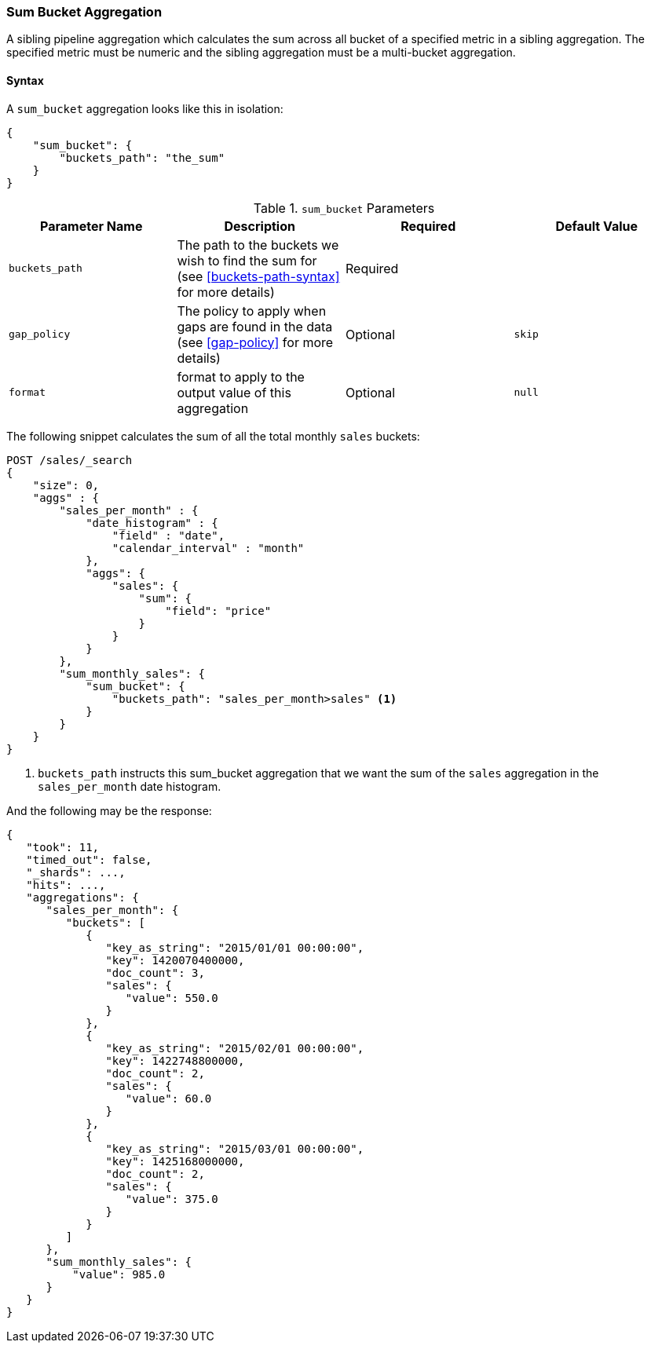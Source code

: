 [[search-aggregations-pipeline-sum-bucket-aggregation]]
=== Sum Bucket Aggregation

A sibling pipeline aggregation which calculates the sum across all bucket of a specified metric in a sibling aggregation.
The specified metric must be numeric and the sibling aggregation must be a multi-bucket aggregation.

==== Syntax

A `sum_bucket` aggregation looks like this in isolation:

[source,js]
--------------------------------------------------
{
    "sum_bucket": {
        "buckets_path": "the_sum"
    }
}
--------------------------------------------------
// NOTCONSOLE

[[sum-bucket-params]]
.`sum_bucket` Parameters
[options="header"]
|===
|Parameter Name |Description |Required |Default Value
|`buckets_path` |The path to the buckets we wish to find the sum for (see <<buckets-path-syntax>> for more
 details) |Required |
 |`gap_policy` |The policy to apply when gaps are found in the data (see <<gap-policy>> for more
 details)|Optional | `skip`
 |`format` |format to apply to the output value of this aggregation |Optional |`null` 
|===

The following snippet calculates the sum of all the total monthly `sales` buckets:

[source,console]
--------------------------------------------------
POST /sales/_search
{
    "size": 0,
    "aggs" : {
        "sales_per_month" : {
            "date_histogram" : {
                "field" : "date",
                "calendar_interval" : "month"
            },
            "aggs": {
                "sales": {
                    "sum": {
                        "field": "price"
                    }
                }
            }
        },
        "sum_monthly_sales": {
            "sum_bucket": {
                "buckets_path": "sales_per_month>sales" <1>
            }
        }
    }
}
--------------------------------------------------
// TEST[setup:sales]

<1> `buckets_path` instructs this sum_bucket aggregation that we want the sum of the `sales` aggregation in the
`sales_per_month` date histogram.

And the following may be the response:

[source,console-result]
--------------------------------------------------
{
   "took": 11,
   "timed_out": false,
   "_shards": ...,
   "hits": ...,
   "aggregations": {
      "sales_per_month": {
         "buckets": [
            {
               "key_as_string": "2015/01/01 00:00:00",
               "key": 1420070400000,
               "doc_count": 3,
               "sales": {
                  "value": 550.0
               }
            },
            {
               "key_as_string": "2015/02/01 00:00:00",
               "key": 1422748800000,
               "doc_count": 2,
               "sales": {
                  "value": 60.0
               }
            },
            {
               "key_as_string": "2015/03/01 00:00:00",
               "key": 1425168000000,
               "doc_count": 2,
               "sales": {
                  "value": 375.0
               }
            }
         ]
      },
      "sum_monthly_sales": {
          "value": 985.0
      }
   }
}
--------------------------------------------------
// TESTRESPONSE[s/"took": 11/"took": $body.took/]
// TESTRESPONSE[s/"_shards": \.\.\./"_shards": $body._shards/]
// TESTRESPONSE[s/"hits": \.\.\./"hits": $body.hits/]
